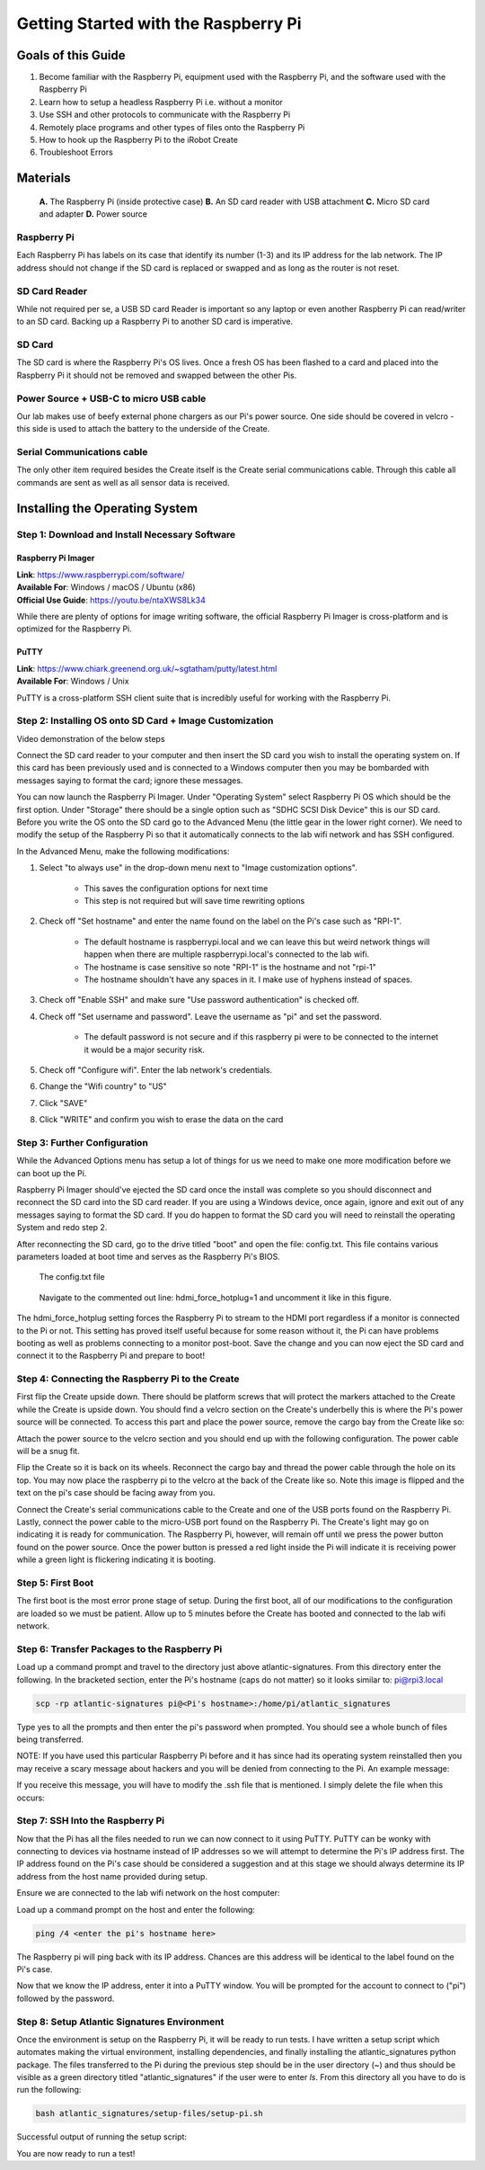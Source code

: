 =====================================
Getting Started with the Raspberry Pi
=====================================

-------------------
Goals of this Guide
-------------------

#. Become familiar with the Raspberry Pi, equipment used with the Raspberry Pi,
   and the software used with the Raspberry Pi

#. Learn how to setup a headless Raspberry Pi i.e. without a monitor

#. Use SSH and other protocols to communicate with the Raspberry Pi

#. Remotely place programs and other types of files onto the Raspberry Pi

#. How to hook up the Raspberry Pi to the iRobot Create

#. Troubleshoot Errors

---------
Materials
---------

.. figure:: images/materials.jpg
  :height: 400

  **A.** The Raspberry Pi (inside protective case)
  **B.** An SD card reader with USB attachment
  **C.** Micro SD card and adapter
  **D.** Power source

Raspberry Pi
============
Each Raspberry Pi has labels on its case that identify its number (1-3) and
its IP address for the lab network. The IP address should not change if the
SD card is replaced or swapped and as long as the router is not reset.

SD Card Reader
==============
While not required per se, a USB SD card Reader is important so any laptop or
even another Raspberry Pi can read/writer to an SD card. Backing up a Raspberry
Pi to another SD card is imperative.

SD Card
=======
The SD card is where the Raspberry Pi's OS lives. Once a fresh OS has been
flashed to a card and placed into the Raspberry Pi it should not be removed and
swapped between the other Pis.

Power Source + USB-C to micro USB cable
=======================================
Our lab makes use of beefy external phone chargers as our Pi's power source.
One side should be covered in velcro - this side is used to attach the battery
to the underside of the Create.

Serial Communications cable
===========================
The only other item required besides the Create itself is the Create serial
communications cable. Through this cable all commands are sent as well as all
sensor data is received.

.. figure:: images/raspberrypi/serial_comms_cable.png
  :height: 200

-------------------------------
Installing the Operating System
-------------------------------

Step 1: Download and Install Necessary Software
===============================================

Raspberry Pi Imager
-------------------
| **Link**: https://www.raspberrypi.com/software/
| **Available For**: Windows / macOS / Ubuntu (x86)
| **Official Use Guide**: https://youtu.be/ntaXWS8Lk34

While there are plenty of options for image writing software, the official
Raspberry Pi Imager is cross-platform and is optimized for the Raspberry Pi.

PuTTY
-----
| **Link**: https://www.chiark.greenend.org.uk/~sgtatham/putty/latest.html
| **Available For**: Windows / Unix

PuTTY is a cross-platform SSH client suite that is incredibly useful for working
with the Raspberry Pi.

Step 2: Installing OS onto SD Card + Image Customization
========================================================

.. video:: videos/raspberry-pi/install_os.mp4
    :width: 720
    :height: 480

Video demonstration of the below steps

Connect the SD card reader to your computer and then insert the SD card you wish
to install the operating system on. If this card has been previously used and is
connected to a Windows computer then you may be bombarded with messages saying
to format the card; ignore these messages.

You can now launch the Raspberry Pi Imager. Under "Operating System" select
Raspberry Pi OS which should be the first option. Under "Storage" there should
be a single option such as "SDHC SCSI Disk Device" this is our SD card. Before
you write the OS onto the SD card go to the Advanced Menu (the little gear in
the lower right corner). We need to modify the setup of the Raspberry Pi so that
it automatically connects to the lab wifi network and has SSH configured.

In the Advanced Menu, make the following modifications:

#. Select "to always use" in the drop-down menu next to "Image customization
   options".

        - This saves the configuration options for next time
        - This step is not required but will save time rewriting options

#. Check off "Set hostname" and enter the name found on the label on the Pi's
   case such as "RPI-1".

        - The default hostname is raspberrypi.local and we can leave this but
          weird network things will happen when there are multiple
          raspberrypi.local's connected to the lab wifi.
        - The hostname is case sensitive so note "RPI-1" is the hostname and not
          "rpi-1"
        - The hostname shouldn't have any spaces in it. I make use of hyphens
          instead of spaces.

#. Check off "Enable SSH" and make sure "Use password authentication" is checked
   off.

#. Check off "Set username and password". Leave the username as "pi" and set the
   password.

        - The default password is not secure and if this raspberry pi were to be
          connected to the internet it would be a major security risk.

#. Check off "Configure wifi". Enter the lab network's credentials.

#. Change the "Wifi country" to "US"

#. Click "SAVE"

#. Click "WRITE" and confirm you wish to erase the data on the card

Step 3: Further Configuration
=============================
While the Advanced Options menu has setup a lot of things for us we need to make
one more modification before we can boot up the Pi.

Raspberry Pi Imager should've ejected the SD card once the install was complete
so you should disconnect and reconnect the SD card into the SD card reader. If
you are using a Windows device, once again, ignore and exit out of any messages
saying to format the SD card. If you do happen to format the SD card you will
need to reinstall the operating System and redo step 2.

After reconnecting the SD card, go to the drive titled "boot" and open the file:
config.txt. This file contains various parameters loaded at boot time and serves
as the Raspberry Pi's BIOS.

.. figure:: images/raspberrypi/config-file-search.png

    The config.txt file

.. figure:: images/raspberrypi/config-undo-force-hotplug.png

    Navigate to the commented out line: hdmi_force_hotplug=1 and uncomment it
    like in this figure.

The hdmi_force_hotplug setting forces the Raspberry Pi to stream to the HDMI
port regardless if a monitor is connected to the Pi or not. This setting has
proved itself useful because for some reason without it, the Pi can have
problems booting as well as problems connecting to a monitor post-boot. Save
the change and you can now eject the SD card and connect it to the Raspberry Pi
and prepare to boot!

Step 4: Connecting the Raspberry Pi to the Create
=================================================
First flip the Create upside down. There should be platform screws that will
protect the markers attached to the Create while the Create is upside down.
You should find a velcro section on the Create's underbelly this is where the
Pi's power source will be connected. To access this part and place the power
source, remove the cargo bay from the Create like so:

.. image:: images/raspberrypi/Create-pic-1.png

Attach the power source to the velcro section and you should end up with the
following configuration. The power cable will be a snug fit.

.. image:: images/raspberrypi/Create-pic-2.jpg

Flip the Create so it is back on its wheels. Reconnect the cargo bay and
thread the power cable through the hole on its top. You may now place the
raspberry pi to the velcro at the back of the Create like so. Note this
image is flipped and the text on the pi's case should be facing away from you.

.. image:: images/raspberrypi/Create-pic-3.jpg

Connect the Create's serial communications cable to the Create and one of the
USB ports found on the Raspberry Pi. Lastly, connect the power cable to the
micro-USB port found on the Raspberry Pi. The Create's light may go on indicating
it is ready for communication. The Raspberry Pi, however, will remain off until
we press the power button found on the power source. Once the power button is
pressed a red light inside the Pi will indicate it is receiving power while a green light
is flickering indicating it is booting.

.. image:: images/raspberrypi/Create-pic-4.jpg

Step 5: First Boot
==================
The first boot is the most error prone stage of setup. During the first boot,
all of our modifications to the configuration are loaded so we must be patient.
Allow up to 5 minutes before the Create has booted and connected to the lab
wifi network.

Step 6: Transfer Packages to the Raspberry Pi
=============================================
Load up a command prompt and travel to the directory just above atlantic-signatures.
From this directory enter the following. In the bracketed section, enter the Pi's
hostname (caps do not matter) so it looks similar to: pi@rpi3.local

.. code-block:: batch

    scp -rp atlantic-signatures pi@<Pi's hostname>:/home/pi/atlantic_signatures

Type yes to all the prompts and then enter the pi's password when prompted. You
should see a whole bunch of files being transferred.

NOTE: If you have used this particular Raspberry Pi before and it has since had
its operating system reinstalled then you may receive a scary message about hackers
and you will be denied from connecting to the Pi. An example message:

.. image:: images/raspberrypi/scp-warning-msg.png

If you receive this message, you will have to modify the .ssh file that is mentioned.
I simply delete the file when this occurs:

.. image:: images/raspberrypi/delete-ssh-file.png

Step 7: SSH Into the Raspberry Pi
=================================
Now that the Pi has all the files needed to run we can now connect to it using
PuTTY. PuTTY can be wonky with connecting to devices via hostname instead of IP
addresses so we will attempt to determine the Pi's IP address first.
The IP address found on the Pi's case should be considered a suggestion and at
this stage we should always determine its IP address from the host name provided
during setup.

Ensure we are connected to the lab wifi network on the host computer:

.. image:: images/raspberrypi/ensure-wifi-network.png

Load up a command prompt on the host and enter the following:

.. code-block:: batch

    ping /4 <enter the pi's hostname here>

The Raspberry pi will ping back with its IP address. Chances are this address
will be identical to the label found on the Pi's case.

Now that we know the IP address, enter it into a PuTTY window. You will be
prompted for the account to connect to ("pi") followed by the password.

Step 8: Setup Atlantic Signatures Environment
=============================================
Once the environment is setup on the Raspberry Pi, it will be ready to run tests. I have
written a setup script which automates making the virtual environment, installing dependencies,
and finally installing the atlantic_signatures python package. The files transferred to the
Pi during the previous step should be in the user directory (~) and thus should be visible
as a green directory titled "atlantic_signatures" if the user were to enter `ls`. From this
directory all you have to do is run the following:

.. code-block:: bash

    bash atlantic_signatures/setup-files/setup-pi.sh

Successful output of running the setup script:

.. image:: images/raspberrypi/setup-script-output.png


You are now ready to run a test!

.. todo::

  Update the Raspberry Pi setup instructions.
